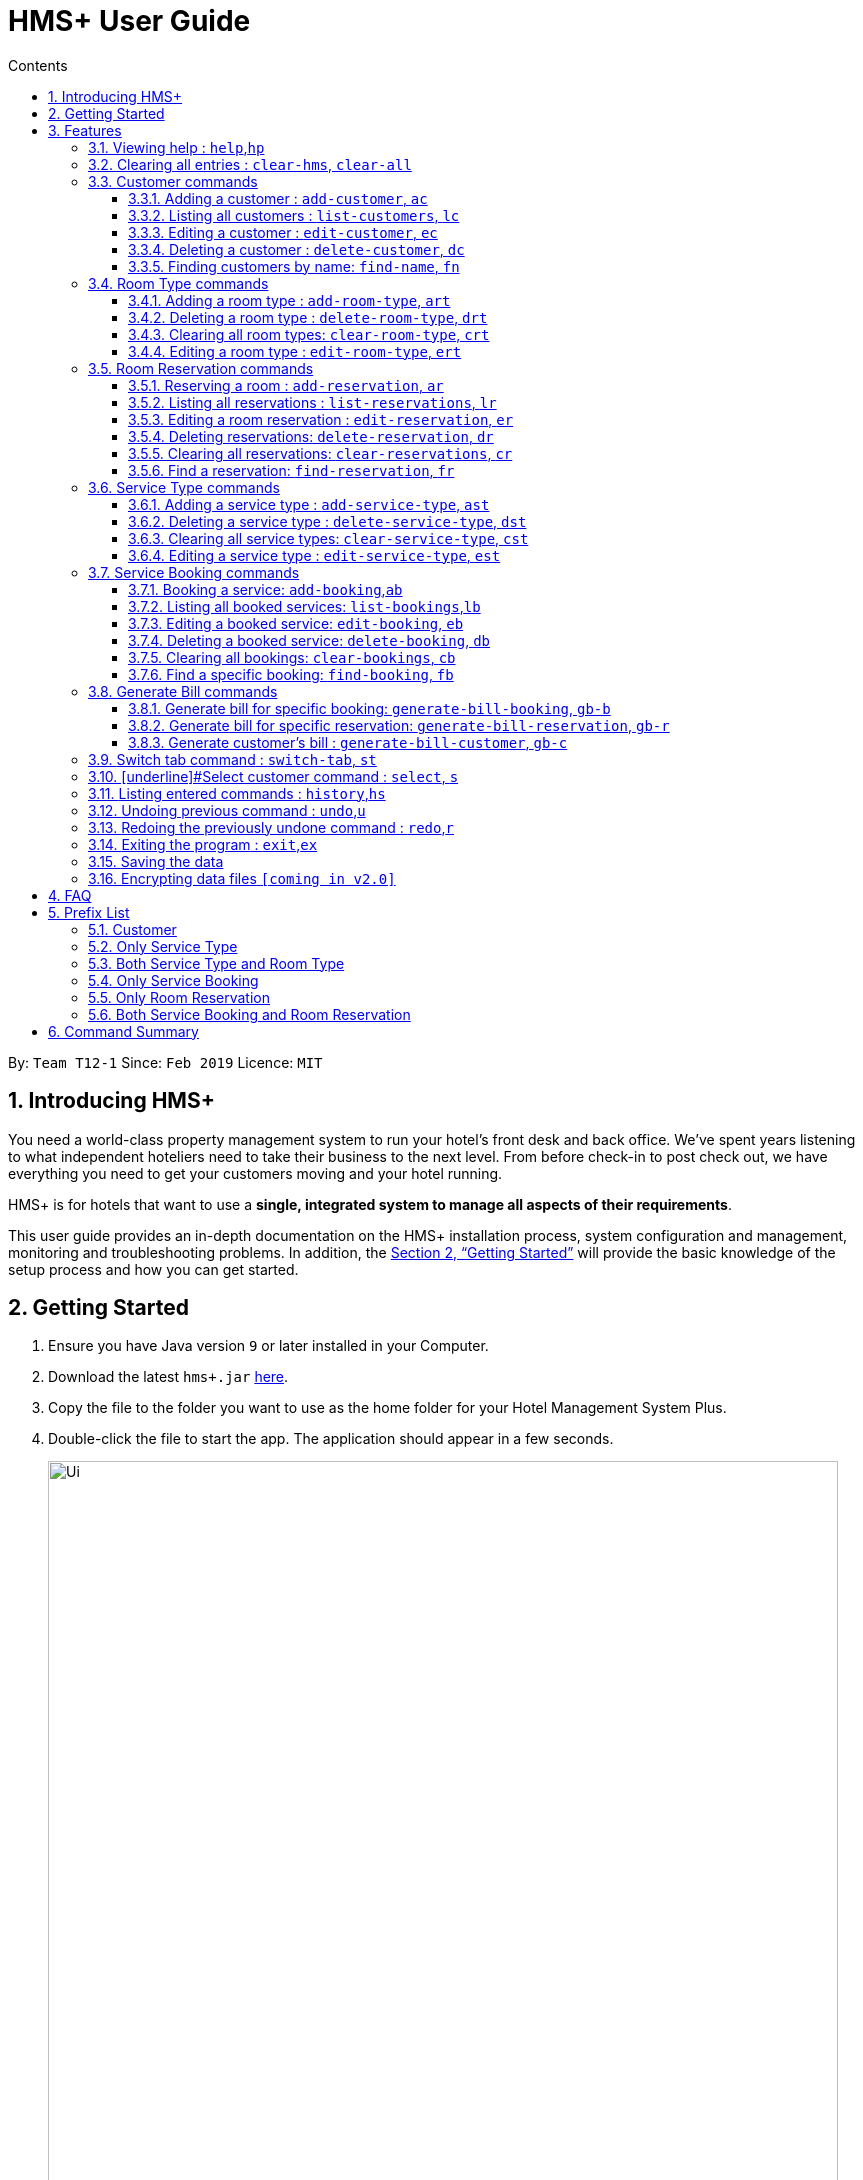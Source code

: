 = HMS+  User Guide
:site-section: UserGuide
:toc: left
:toc-title: Contents
:toclevels: 3
:sectnums:
:imagesDir: images
:stylesDir: stylesheets
:xrefstyle: full
:experimental:
ifdef::env-github[]
:tip-caption: :bulb:
:note-caption: :information_source:
endif::[]
:repoURL: https://github.com/cs2103-ay1819s2-t12-1/main

By: `Team T12-1`      Since: `Feb 2019`      Licence: `MIT`

// tag::introduction[]
== Introducing HMS+

You need a world-class property management system to run your hotel’s front desk and back office. We’ve spent years listening to what independent hoteliers need to take their business to the next level. From before check-in to post check out, we have everything you need to get your customers moving and your hotel running.

HMS+ is for hotels that want to use a *single, integrated system to manage all aspects of their requirements*.

This user guide provides an in-depth documentation on the HMS+ installation process, system configuration and management, monitoring and troubleshooting problems. In addition, the <<Getting Started>> will provide the basic knowledge of the setup process and how you can get started.

// end::introduction[]

== Getting Started

.  Ensure you have Java version `9` or later installed in your Computer.
.  Download the latest `hms+.jar` link:{repoURL}/releases[here].
.  Copy the file to the folder you want to use as the home folder for your Hotel Management System Plus.
.  Double-click the file to start the app. The application should appear in a few seconds.

+
image::Ui.png[width="790"]
+
.  Type the command in the command box and press kbd:[Enter] to execute it. +
e.g. typing *`help`* and pressing kbd:[Enter] will open the help window.
.  Some example commands you can try:

* *`list-customers`* : lists all customers
* **`add-customer`**`n/John Doe p/98765432 e/johnd@example.com id/G8957685R a/John street, block 123, #01-01` : adds a customer named `John Doe` to the HMS+ database.
* **`delete-customer`**`3` : deletes the 3rd customer shown in the current list
* *`exit`* : exits the app

.  Refer to <<Features>> for details of each command.

[[Features]]
== Features

====
*Command Format*

* Words in `UPPER_CASE` are the parameters to be supplied by the user. For example, in `add n/NAME`, `NAME` is a parameter which can be used as `add n/John Doe`.
* Items in square brackets are optional. For example, `n/NAME [t/TAG]` can be used as `n/John Doe t/friend` or as `n/John Doe`.
* Items in curly brackets separated by a slash (`/`) are interchangeable (entering either of those items have the same effect). For example, `{addcustomer/ac}` are two aliases of the same command.
* Items with `…` after them can be used multiple times including zero times. For example, `[t/TAG]…` can be used as `{nbsp}` (i.e. 0 times), `t/friend`, `t/friend t/family` etc.
* Parameters can be in any order. For example, if the command specifies `n/NAME p/PHONE_NUMBER`, `p/PHONE_NUMBER n/NAME` is also acceptable.
* If you enter the same prefix twice, the data in the second prefix is recorded. For example, `n/Tejas Bhuwania n/Sanjay Bhuwania` will take in Sanjay Bhuwania inside the database.
====

=== [underline]#Viewing help# : `help`,`hp`

Effect: Displays a help list, which lists all the commands that can be used. +
Format: `{[aqua]#help#/[aqua]#hp#}`

=== [underline]#Clearing all entries# : `clear-hms`, `clear-all`

Effect: Clears all entries from the database. +
Format: `{[aqua]#clear-hms#/[aqua]#clear-all#}`

=== [underline]#Customer commands#
==== Adding a customer : `add-customer`, `ac`

Effect: Adds a customer to the customer database. +
Format: `{[aqua]#add-customer#/[aqua]#ac#} [blue]#n/# [lime]#NAME# [blue]#p/# [lime]#PHONE_NUMBER# [blue]#e/# [lime]#EMAIL# [blue]#id/# [lime]#IDENTIFICATION_NO# [black]#[# [blue]#dob/# [lime]#DATE_OF_BIRTH# [black]#]# [black]#[# [blue]#a/# [lime]#ADDRESS# [black]#]# [black]#[# [blue]#t/# [lime]#TAG# [black]#]#`

[NOTE]
====
* A person needs to have the Name, Phone number, Email address and Identification number fields compulsorily.
* Any two person cannot have the same Phone number, Email address or Identification number.
* Identification number refers to NRIC/FIN number or Social Security Number (used in the US) and is therefoe a bit flexible.
* Date of birth, address and tags are optional fields. A customer can exist can without any of these.
====

[TIP]
A person can have any number of tags (including 0)

Examples:

* `ac n/John Doe p/98765432 dob/28/05/1999 e/johnd@example.com id/A5525261 a/John street, block 123, #01-01`
* `ac n/Betsy Crowe e/betsy.crowe@example.com p/123456 id/A3452521Q`

==== Listing all customers : `list-customers`, `lc`

Effect: Displays a customer list, which lists all customers in the customer database. +
Format: `{[aqua]#list-customers#/[aqua]#lc#}`

Examples:

* `lc` +
   Lists all the customers present in the database.

==== Editing a customer : `edit-customer`, `ec`

Effect: Edits the fields of an existing customer in the customer database. +
Format: `{[aqua]#edit-customer/ec#} [lime]#INDEX# [black]#[# [blue]#n/# [lime]#NAME# [black]#]# [black]#[# [blue]#p/# [lime]#PHONE# [black]#]# [black]#[# [blue]#e/# [lime]#EMAIL# [black]#]# [black]#[# [blue]#id/# [lime]#IDENTIFICATION_NO# [black]#]# [black]#[# [blue]#dob/# [lime]#DATE_OF_BIRTH# [black]#]# [black]#[# [blue]#a/# [lime]#ADDRESS# [black]#]# [black]#[# [blue]#t/# [lime]#TAG#…[black]#]#`

[NOTE]
====
* Edits the customer at the specified INDEX. The index refers to the index number shown in the displayed customer list. The index must be a positive integer.
* At least one of the optional fields must be provided. Otherwise, nothing will be changed.
* Existing values will be updated to the input values.
* When editing tags, the existing tags of the customer will be removed, i.e. adding of tags is not cumulative.
====
[TIP]
You can remove all the customer's tags by typing `t/` without specifying any tags after it.

Examples:

* `list-customers`, then `edit-customer 1 p/91234567 e/johndoe@example.com` +
Edits the phone number and email address of the 1st customer to be 91234567 and johndoe@example.com respectively.
* `lc`, then `ec 2 n/Betsy Crower t/` +
Edits the name of the 2nd customer to be `Betsy Crower` and clears all existing tags.

==== Deleting a customer : `delete-customer`, `dc`

Effect: Deletes a customer from the customer database. +
Format: `{[aqua]#delete-customer#/[aqua]#dc#} [lime]#INDEX#`

[NOTE]
====
* Deletes the customer at the specified index. The index refers to the index number shown in the displayed customer list. The index must be a positive integer.
* This command will delete all the bookings and reservations associated with the customer as well.
====

Examples:

* `list-customers`, then `delete-customer 2` +
Deletes the 2nd person of the customer database.
* `find-name Betsy`, then `delete-customer 1` +
Deletes the 1st customer in the customer list returned by the `findname` command.

==== Finding customers by name: `find-name`, `fn`

Effect: Displays a customer list, which consists of customers whose names contain any of the given keywords. +
Format: `{[aqua]#find-name#/[aqua]#fn#} [lime]#KEYWORD# [black]#[# [lime]#MORE_KEYWORDS# [black]#]#`

[NOTE]
====
* The search is case insensitive, e.g `hans` will match Hans
* The order of the keywords does not matter. e.g. `Hans Bo` will match Bo Hans
* Only full words will be matched, e.g. `Han` will not match `Hans`
* Persons matching at least one keyword will be returned (i.e. `OR` search). e.g. `Hans Bo` will return Hans Gruber and Bo Yang
====

Examples:

* `find-name John` +
Returns John Cena and John Doe
* `fn Betsy Tim John` +
Returns any person having names Betsy, Tim, or John


=== [underline]#Room Type commands#

==== Adding a room type : `add-room-type`, `art`

Effect: Adds a room type to hotel database. This makes it available for people to do reservations with the added room type. +
Format: `{[aqua]#add-room-type#/[aqua]#art#} [blue]#n/# [lime]#ROOM_TYPE# [blue]#cap/# [lime]#NUMBER_OF_ROOM# [blue]#rate/# [lime]#RATE#`

[NOTE]
====
* All fields are compulsory.
====

[TIP]
====
* `ROOM_TYPE` is case insensitive.
====

Example:

* `art n/SINGLE ROOM cap/50 rate/300.0` +
Adds a room type with name SINGLE ROOM, with a rate of 300.0 and capacity of 50

==== Deleting a room type : `delete-room-type`, `drt`

Effect: Deletes a room type from the hotel database. This makes it unavailable for people to do reservations with the deleted room type. +
Format: `{[aqua]#delete-room-type#/[aqua]#drt#} [lime]#INDEX#

[CAUTION]
====
Deleting a room type also deletes all its related reservations.
====

Example:

* `drt 2` +
Deletes the room type at index 2

==== Clearing all room types: `clear-room-type`, `crt`
Effect: Removes all room types and room reservations from the database. +
Format: `{[aqua]#clear-room-type#/[aqua]#crt#}`

Examples:

* `crt` +
Clears all room types and reservations from the database.

==== Editing a room type : `edit-room-type`, `ert`

Effect: Edits the room type at the specified index. This modifies the room available to people to do reservations. +
Format: `{[aqua]#edit-room-type#/[aqua]#ert#} [lime]#INDEX# [black]#[# [blue]#n/# [lime]#ROOM_TYPE# [black]#]# [black]#[# [blue]#cap/# [lime]#NUMBER_OF_HOURS# [black]#]# [black]#[# [blue]#rate/# [lime]#RATE# [black]#]#`

Example:

* `ert 2 cap/100` +
Edits the room type at index 2 by changing the number of rooms to 100.


// tag::reservation-commands[]
=== [underline]#Room Reservation commands#

==== Reserving a room : `add-reservation`, `ar`

Effect: Adds a reservation for a room associated with certain customers. +
Format: `{[aqua]#add-reservation#/[aqua]#ar#} [blue]#r/# [lime]#ROOM_TYPE# [blue]#d/# [lime]#START_DATE-END_DATE# [blue]#$/# [lime]#PAYER_INDEX# [black]#[# [blue]#c/# [lime]#MORE_CUSTOMER_INDICIES…# [black]#]# [black]#[# [blue]#com/# [lime]#COMMENTS# [black]#]#`

[NOTE]
====
* `ROOM_TYPE` is the name of the room type taken from the list shown in the application
* `START_DATE` and `END_DATE` follows the `DD/MM/YYYY` format.
* `COMMENTS` can contain any text without slash (/).
* All reservations can only be done from current date to upto one year from current date.
* We alloW the same person to reserve the same room for the same dates. In short, we allow duplicate reservations.
* We allow different people to reserve the same room for the same date as someone else already has.
====


Examples: +
Assume current date is 10 May, 2019. +
* `list-customers`, then `ar r/SINGLE ROOM d/20/5/2019-25/5/2019 $/5` +
Adds a reservation of Single Room in the name of the 5th customer from 20 May 2019 to 25 May 2019.
* `find-name Jack Rose`, then `add-reservation r/DELUXE ROOM d/14/05/2019-15/05/2019 $/1 c/2` +
Adds a reservation of Deluxe Room, in the name of the first customer for both him/her and the second customer, from 14 Feb 2019 to 15 Feb 2019.


==== Listing all reservations : `list-reservations`, `lr`
Effect: Displays a reservation list, which lists all the reservations. +
Format: `{[aqua]#list-reservations#/[aqua]#lr#}`

Examples:

* `lr` +
  Lists all reservations.

==== Editing a room reservation : `edit-reservation`, `er`

Effect: Edits the fields of an existing reservation in the reservation database. +
Format: `{[aqua]#edit-reservation#/[aqua]#er#} [lime]#INDEX# [black]#[# [blue]#r/# [lime]#ROOM_TYPE# [black]#]# [black]#[# [blue]#d/# [lime]#START_DATE-END_DATE]# [black]#]# [black]#[# [blue]#$/# [lime]#PAYER_INDEX# [black]#]# [black]#[# [blue]#c/# [lime]#MORE_CUSTOMER_INDICES# [black]#]# [black]#[# [blue]#com/# [lime]#COMMENTS# [black]#]#`

[NOTE]
====
* Edits the reservation at the specified index. The index refers to the index number shown in the displayed reservation list. The index must be a positive integer.
* At least one of the optional fields must be provided. Otherwise, nothing will be changed.
* Existing values will be updated to the input values.
* When editing comments, the existing comments of the booking will be removed, i.e adding of comments is not cumulative.
====
[TIP]
You can remove all the reservation's comments by typing `com/` without specifying any tags after it.

Examples:

* `lr`, then `er 1 r/DOUBLE ROOM` +
Edits the room type of the 1st reservation to be DOUBLE ROOM.
* `lr`, then `er 2 d/14/02/2020-14/03/2020 com/` +
Edits the date of the 2nd reservation to be from 14 Feb 2020 to 14 Mar 2020 and clears all existing comments related to it.

==== Deleting reservations: `delete-reservation`, `dr`

Effect: Deletes a reservation from the reservation database. +
Format: `{[aqua]#delete-reservation#/[aqua]#dr#} [lime]#INDEX#`

****
* Deletes the reservation at the specified index. The index refers to the index number shown in the displayed booking list. The index must be a positive integer.
****

Examples:

* `lr`, then `dr 2` +
Deletes the 2nd entry of the reservation database.

==== Clearing all reservations: `clear-reservations`, `cr`
Effect: Removes all room reservations from the database. +
Format: `{[aqua]#clear-reservations#/[aqua]#cr#}`

Examples:

* `cr` +
Clears all reservations from the database.


==== Find a reservation: `find-reservation`, `fr`

Effect: Displays a reservation list based on the filters given by the user. +
Format: `{[aqua]#find-reservation#/[aqua]#fr#} [black]#[# [blue]#id/# [lime]#IDENTIFICATION_NO# [black]#]# [black]#[# [blue]#r/# [lime]#ROOM_TYPE# [black]#]# [black]#[# [blue]#d/# [lime]#START_DATE - END_DATE# [black]#]#`

[NOTE]
====
*  The searching is done in the whole reservation list.
* If you just enter the command `fr`, it displays all the reservations in the database.
====
[CAUTION]
====
* If you enter `fr d/4/6/2019 - 7/6/2019`, it displays all reservations between 4th June to 7th June. This does not include reservations which include the date 7th June.
====

Example:

* `fr id/A0124422` +
Returns all reservations for customer with identification number, A0124422.

* `fr id/A0124422 r/SINGLE ROOM` +
Returns all single room reservations for customer with identification number, A0124422.
// end::reservation-commands[]


=== [underline]#Service Type commands#

==== Adding a service type : `add-service-type`, `ast`

Effect: Adds a service type to hotel database. This makes it available for people to do bookings with the added service type. +
Format: `{[aqua]#add-service-type#/[aqua]#ast#} [blue]#n/# [lime]#SERVICE_NAME# [blue]#cap/# [lime]#CAPACITY_OF_SERVICE# [blue]#rate/# [lime]#RATE# [blue]#:/# [lime]#OPERATIONAL_HOURS#`

[NOTE]
====
* All fields are compulsory.
* Operational hours are only between 0 - 23.
====
[TIP]
====
* `SERVICE_NAME` is case insensitive.
====

Example:

* `art n/SPA cap/50 rate/10.0 :/10-22 ` +
Adds a service type with name SPA, with a rate of 10.0 and capacity of service equal to 50 and operates from 10am to 10pm

==== Deleting a service type : `delete-service-type`, `dst`

Effect: Deletes a service type from the hotel database. This makes it unavailable for people to do bookings with the deleted service type. +
Format: `{[aqua]#delete-service-type#/[aqua]#dst#} [lime]#INDEX#

[CAUTION]
====
* Deleting a service type deletes all its related bookings too.
====

Example:

* `dst 2` +
Deletes the service type at index 2

==== Clearing all service types: `clear-service-type`, `cst`
Effect: Removes all service types and service bookings from the database. +
Format: `{[aqua]#clear-service-type#/[aqua]#cst#}`

Examples:

* `cst` +
Clears all service types and service bookings from the database.

==== Editing a service type : `edit-service-type`, `est`

Effect: Edits the service type at the specified index. This modifies the service available to people to do bookings. +
Format: `{[aqua]#edit-service-type#/[aqua]#est#} [lime]#INDEX# [black]#[# [blue]#n/# [lime]#SERVICE_NAME# [black]#]# [black]#[# [blue]#cap/# [lime]#CAPACITY_OF_SERVICE# [black]#]# [black]#[# [blue]#rate/# [lime]#RATE# [black]#]# [black]#[# [blue]#:/# [lime]#OPERATIONAL_HOURS# [black]#]#`

Example:

* `est 2 cap/100` +
Edits the service type at index 2 by changing the capacity of the service to 100.


// tag::booking-commands[]
=== [underline]#Service Booking commands#
==== Booking a service: `add-booking`,`ab`

Effect: Adds a service associated with certain customers. +
Format: `{[aqua]#add-booking#/[aqua]#ab#} [blue]#s/# [lime]#SERVICE_NAME# [blue]#:/# [lime]#START_TIME-END_TIME# [blue]#$/# [lime]#PAYER_INDEX# [black]#[# [blue]#c/# [lime]#MORE_CUSTOMER_INDICES# [black]#]# [black]#[# [blue]#com/# [lime]#COMMENTS# [black]#]#`

[NOTE]
====
* `SERVICE_TYPE` is the name of the service taken from the list in the application
* `START_TIME` and `END_TIME` follows the `HH 24-hour` format.
* `COMMENTS` can contain any text without slash (`/`).
* We allow the same person to book the same service for the same period of time. In short, we allow duplicate bookings.
* We allow a different person to book the same service for the same period od time as someone else already has.
====

Examples:

* `lc`, then `add-booking s/GYM :/20-23 $/2`
Adds a booking for service GYM, for the 2nd customer from the complete customer list, from 20:00 to 23:00 if the service is available.
* `fn Jack Rose`, then `add-booking s/GYM h/14-15 $/1 c/2`
Adds a booking of service GYM in the name for first customer for him/her , from 14:00 to 15:00.

==== Listing all booked services: `list-bookings`,`lb`
Effect: Displays a booking list, which lists all the bookings made till now.
Format: `{[aqua]#list-bookings#/[aqua]#lb#}`

Example:

* `lb` +
Lists all bookings.

==== Editing a booked service: `edit-booking`, `eb`

Effect: Edits the fields of a booking in the database. +
Format: `{[aqua]#edit-booking#/[aqua]#eb#} [lime]#INDEX# [black]#[# [blue]#s/# [lime]#SERVICE_NAME# [black]#]# [black]#[# [blue]#:/# [lime]#START_TIME-END_TIME# [black]#]# [black]#[# [blue]#p/# [lime]#PAYER_INDEX# [black]#]# [black]#[# [blue]#c/# [lime]#MORE_CUSTOMER_INDICES# [black]#]# [black]#[# [blue]#com/# [lime]#COMMENTS# [black]#]#`

[NOTE]
====
* Edits the booking at the specified index. The index refers to the index number shown in the displayed booking list. The index must be a positive integer.
* At least one of the optional fields must be provided. Otherwise, nothing will be changed.
* Existing values will be updated to the input values.
* When editing comments, the existing comments of the booking will be removed, i.e adding of comments is not cumulative.
====
[TIP]
You can remove all the booking's comments by typing `com/` without specifying any tags after it.

Examples:

* `lb`, then `eb 1 s/GYM`
Edits the service type of the 1st booking to be GYM.
* `lb`, then `edit-booking 2 :/14-15 com/`
Edits the timing of the 2nd booking to be 14:00 - 15:00 and clears all existing comments.

==== Deleting a booked service: `delete-booking`, `db`

Effect: Deletes a booking from the database.
Format: `{[aqua]#delete-booking#/[aqua]#db#} [lime]#INDEX#`

[NOTE]
====
* Deletes the booking at the specified index.
* The index refers to the index number shown in the displayed room service list. The index must be a positive integer.
====

Example:
 `lb`, then `delete-booking 2` +
Deletes the 2nd booking of the booking database

==== Clearing all bookings: `clear-bookings`, `cb`

Effect: Removes all service bookings from the database. +
Format: `{[aqua]#clear-bookings#/[aqua]#cb#}`

Example:

* `cb` +
Clears all bookings from the database.

==== Find a specific booking: `find-booking`, `fb`

Effect: Displays a booking list based on the filters given by the user. +
Format: `{[aqua]#find-booking#/[aqua]#fb#} [black]#[# [blue]#id/# [lime]#IDENTIFICATION_NO# [black]#]# [black]#[# [blue]#s/# [lime]#SERVICE_NAME# [black]#]# [black]#[# [blue]#:/# [lime]#START_TIME-END_TIME# [black]#]#`

[NOTE]
====
*  The searching is done in the whole booking list.
* If you just enter the command `fb`, it will display the entire booking list.
====

Example:

* `fb id/A0124422` +
Returns all bookings for customer with identification number, A0124422.

* `fb id/A0124422 s/GYM` +
Returns all gym bookings for customer with identification number, A0124422.

// end::booking-commands[]

// tag::generation-bill-commands[]
=== [underline]#Generate Bill commands#

[CAUTION]
====
All generate bill commands only display the bill. They don't make any change in the storage or the database. That is, the bill
isn't stored anywhere. So any changes in the database due to other commands while bill is being displayed doesn't affect it.
To see the new update in the bill, the command needs to be inputted again.
====
==== Generate bill for specific booking: `generate-bill-booking`, `gb-b`

Effect: Generates the bill for the specific booking of a customer +
Format: `{[aqua]#generate-bill-booking#/[aqua]#gb-b#} [lime]#INDEX# [black]#[# [blue]#s/# [lime]#SERVICE_NAME# [black]#]# [black]#[# [blue]#:/# [lime]#START_TIME - END_TIME# [black]#]#`

Example:

 * `lc`, then `gb-b 2` +
Returns the bill for all bookings for the customer at index 2

* `lc`, then `gb-b 2 s/SPA` +
Returns the bill for all spa bookings for the customer at index 2

==== Generate bill for specific reservation: `generate-bill-reservation`, `gb-r`

Effect: Generates the bill for the specific booking of a customer +
Format: `{[aqua]#generate-bill-reservation#/[aqua]#gb-r#} [lime]#INDEX# [black]#[# [blue]#r/# [lime]#ROOM_TYPE# [black]#]# [black]#[# [blue]#d/# [lime]#START_DATE - END_DATE# [black]#]#`

[CAUTION]
====
* If you enter `gb-r 2 d/4/6/2019 - 7/6/2019`, it calculates the bill for all reservations between 4th June to 7th June for customer at index 2. This does not include reservations which include the date 7th June.
====

Example:

 * `lc`, then `gb-r 2` +
Returns the bill for all reservations for the customer at index 2

* `lc`, then `gb-r 2 r/SINGLE ROOM` +
Returns the bill for all single room reservations for the customer at index 2

==== Generate customer's bill : `generate-bill-customer`, `gb-c`

Effect: Generates the bill for the customer based on his total room reservations and service bookings. +
Format: `{[aqua]#generate-bill-customer#/[aqua]#gb-c#} [lime]#INDEX#`

[TIP]
====
This command is a super set of all the other "generate bill" commands and can be used
to obtain the complete breakup for a customer.
====

Example:

*  `lc, then `gb-c 2` +
Returns the total bill (includes all bookings and reservations) for the customer at index 2

// end::generation-bill-commands[]

=== [underline]#Switch tab command# : `switch-tab`, `st`

Effect: Switches the panel and the tab based on input by the user. +
Format: `{[aqua]#switch-tab#/[aqua]#st#} [lime]#PANEL_NUMBER# [lime]#TAB_NUMBER#`

[NOTE]
====
Panel Number 1: Consists of `Booking`, `Reservation` and `Bill` tabs. +
Panel Number 2: Consists of `Service Type` and `Room Type` tabs.
====

Example:

* `st 1 1` +
This will switch to the booking tab in the the first panel.

* `st 2 1` +
This will switch to the service type tab in the second panel.

=== [underline]#Select customer command : `select`, `s`

Effect: Selects the customer whose index is specified. +
Format: `{[aqua]#select#/[aqua]#s#} [lime]#INDEX#`

Example:

* `s 1` +
Selects the customer at index 1.


=== [underline]#Listing entered commands# : `history`,`hs`

Effect: Lists all the commands that you have entered in reverse chronological order. +
Format: `{[aqua]#history#/[aqua]#hs#}`

[NOTE]
====
Pressing the kbd:[&uarr;] and kbd:[&darr;] arrows will display the previous and next input respectively in the command box.
====

// tag::undoredo[]
=== [underline]#Undoing previous command# : `undo`,`u`

Effect: Restores the address book to the state before the previous _undoable_ command was executed. +
Format: `{[aqua]#undo#/[aqua]#u#}`

[NOTE]
====
Undoable commands: those commands that modify HMS's content (`addc`, `deletecustomer`, `editc`, etc.).
====

Examples:

* `delete-customer 1` +
`lc` +
`undo` (adds back the deleted customer) +

* `lc` +
`undo` +
The `undo` command fails as there are no undoable commands executed previously.

* `delete-customer 1` +
`clear-all` +
`undo` (adds back all cleared entries) +
`undo` (adds back the previously deleted customer) +

=== [underline]#Redoing the previously undone command# : `redo`,`r`

Effect: Reverses the most recent `undo` command. +
Format: `{[aqua]#redo#/[aqua]#r#}`

Examples:

* `delete-customer 1` +
`undo` (adds back the deleted customer) +
`redo` (deletes customer at index 1 again) +

* `delete-customer 1` +
`redo` +
The `redo` command fails as there are no `undo` commands executed previously.

* `delete-customer 1` +
`clear` +
`undo` (adds back all cleared entries) +
`undo` (adds back the previously deleted customer) +
`redo` (deletes customer at index 1 again) +
`redo` (clears all remaining entries again) +
// end::undoredo[]

=== [underline]#Exiting the program# : `exit`,`ex`

Effect: Exits the program. +
Format: `{[aqua]#exit#/[aqua]#ex#}`

=== [underline]#Saving the data#

The HMS+ data file is saved in the hard disk automatically after any command that changes the data. +
There is no need to save manually.

// tag::dataencryption[]
=== [underline]#Encrypting data files# `[coming in v2.0]`

_{explain how the user can enable/disable data encryption}_
// end::dataencryption[]



== FAQ

*Q*: How do I transfer my data to another Computer? +
*A*: Install the app in the other computer and overwrite the empty data file it creates with the file that contains the data of your previous HMS folder.

// tag::prefixlist[]
== Prefix List

=== Customer
* [underline]*Name* +
  _Prefix_:: `n/` +
  _Validation_:: Name should adhere to following constraints:

     1: It cannot be blank.
     2: It should only contain alphanumeric characters and space.

       _Example_:: [blue]#n/# Tejas Bhuwania

   * [underline]*Phone* +
    _Prefix_:: `p/` +
    _Validation_:: Phone should adhere to following constraints:

    1: It should contain only digits.
    2: It should be atleast 3 digits long.

    _Example_:: [blue]#p/# 81424394

    * [underline]*Email* +
      _Prefix_:: `e/` +
      _Validation_:: Email should  adhere to the following constraints:

                    1: Email should be of the format local-part@domain.
                    2: The local-part should only contain alphanumeric characters and these special characters, excluding the parentheses, (!#$%&'*+/=?`{|}~^.-).
                    3: This is followed by a '@' and then a domain name. The domain name must:
                        - be at least 2 characters long
                        - start and end with alphanumeric characters
                        - consists alphanumeric characters, a period or hyphen for characters in between

     _Example_:: [blue]#e/# tejasbhuwania2855@gmail.com

    * [underline]*Identification Number* +
      _Prefix_:: `id/` +
       _Validation_:: Identification Number should adhere to following constraints:

        1: It should contain only digits and uppercase alphabetical letters.
        2: It should be atleast 7 digits long and maximum 10 digits long

      _Example_:: [blue]#id/# Z4264321

    * [underline]*Date of Birth* +
      _Prefix_:: `dob/` +
       _Validation_:: Date of Birth should adhere to the following constraints:

          1: Date of birth should not exceed the current date.
          2: Date of birth should be of the format: DD/MM/YYYY.

      _Example_:: [blue]#dob/# 28/05/1999

* [underline]*Address* +
  _Prefix_:: `a/` +
  _Validation_:: Address has no constraints.

    _Example_:: [blue]#a/# 311, Ali Amar Avenue

    * [underline]*Tag* +
      _Prefix_:: `t/` +
      _Validation_:: Tag should adhere to following constraints:

        1: Tags should be alphanumeric only.

        _Example_:: [blue]#t/# friend

=== Only Service Type

* [underline]*Operational Hours of Service* +
  _Prefix_:: `:/` +
  _Validation_:: Operational Hours of Service should adhere to following constraints:

     1: It should be between 0 - 23.
     2: It should be of the format: HH - HH.


       _Example_:: [blue]#:/# 10-22

=== Both Service Type and Room Type

* [underline]*Name of Service or Room Type* +
  _Prefix_:: `n/` +
  _Validation_:: Name should adhere to following constraints:

     1: It cannot be blank.
     2: It should only contain alphanumeric characters and space.
     3: It can be maximum 20 in length.

       _Example_:: [blue]#n/# DOUBLE ROOM

* [underline]*Rate of Service or Room Type* +
 _Prefix_:: `rate/` +
 _Validation_:: Rate should adhere to following constraints:

  1: It should be positive.

  _Example_:: [blue]#rate/# 700.0

* [underline]*Capacity of Service or Number of Rooms* +
 _Prefix_:: `cap/` +
 _Validation_:: Capacity should adhere to following constraints:

  1: It should be positive.

  _Example_:: [blue]#rate/# 200

=== Only Service Booking

* [underline]*Service Type* +
  _Prefix_:: `s/` +
  _Validation_:: Service Type should adhere to following constraints:

     1: It should be a defined service type already present in the list.

     _Example_:: [blue]#s/# GYM

* [underline]*Timing of Service* +
  _Prefix_:: `:/` +
  _Validation_:: Timing of Service adheres to following constraints:

    1: The service timing should be within the operating hours.
    2: If service type is full during that time, it returns an error message.
    3: It should be of the format: HH - HH.

    _Example_:: [blue]#:/# 08 - 10

=== Only Room Reservation

* [underline]*Room Type* +
  _Prefix_:: `r/` +
   _Validation_:: Room Type should adhere to following constraints:

   1: It should be a defined room type already present in the list.

   _Example_:: [blue]#r/# SINGLE ROOM

* [underline]*Date of Reservation* +
  _Prefix_:: `d/` +
  _Validation_:: Date of Reservation adheres to the following constraints:

    1: If room type is full during those dates, it returns an error message.
    2: It should be of the format: DD/MM/YYYY - DD/MM/YYYY.
    3: It can only be from current date to one year after current date.

    _Example_:: [blue]#d/# 12/10/2019 - 14/12/2019

=== Both Service Booking and Room Reservation

* [underline]*Payer of Reservation or Service* +
  _Prefix_:: `$/` +
  _Validation_:: Payer of Reservation should adhere to following constraints:

   1: The index number should be valid.

   _Example_:: [blue]#$/# 1

* [underline]*Customers involved in Reservation or Service* +
  _Prefix_:: `c/` +
  _Validation_:: Customers involved in Reservation or Service should adhere to following constraints:

   1: The index number should be valid.

   _Example_:: [blue]#c/# 1

* [underline]*Comment for Reservation or Service* +
  _Prefix_:: `com/` +
  _Validation_:: Comment for Reservation or Service  should adhere to following constraints:

   1: It shouldn't contain (/).

   _Example_:: [blue]#com/# Please turn AC on.
// end::prefixlist[]

== Command Summary

* *Help* : `{help/hp}`
* *Add Customer* : `{add-customer/ac} n/NAME p/PHONE_NUMBER e/EMAIL id/IDENTIFICATION_NO [a/ADDRESS] [dob/DATE_OF_BIRTH] [t/TAG]…`
* *List Customers* : `{list-customers/lc}`
* *Edit Customer* : `{edit-customer/ec} INDEX [n/NAME] [p/PHONE] [e/EMAIL] [id/IDENTIFICATION_NO] [a/ADDRESS] [t/TAG]…`
* *Find Customer by name* : `{find-name/fn} KEYWORD [MORE_KEYWORDS]`
* *Delete Customer* : `{delete-customer/dc} INDEX`
* *Add Room Type* : `{add-room-type/art} n/ROOM_TYPE rate/RATE cap/NUMBER_OF_ROOM`
* *Delete Room Type* : `{delete-room-type/drt} INDEX`
* *Edit Room Type* : `{edit-room-type/ert} n/ROOM_TYPE rate/RATE cap/NUMBER_OF_ROOM`
* *Reserve room* : `{add-reservation/ar} r/ROOM_TYPE d/START_DATE-END_DATE $/PAYER_INDEX [c/MORE_CUSTOMER_INDICIES…] [com/COMMENTS]`
* *List room reservations* : `{list-reservations/lr}`
* *Edit room reservations* : `{edit-reservation/er} INDEX [s/SERVICE_NAME] [:/START_TIME - END_TIME] [p/PAYER_INDEX] [c/MORE_CUSTOMER_INDICES] [com/COMMENTS]`
* *Delete room reservation* : `{delete-reservation/dr} INDEX`
* *Add Service Type* : `{add-service-type/ast} n/SERVICE_NAME rate/RATE cap/CAPACITY_OF_SERVICE:/OPERATIONAL_HOURS`
* *Delete Service Type* : `{delete-service-type/dst} INDEX`
* *Edit Service Type* : `{edit-service-type/est} n/SERVICE_NAME rate/RATE cap/CAPACITY_OF_SERVICE:/OPERATIONAL_HOURS`
* *Book services of hotel* : `{add-booking/ab} `{add-booking/ab} s/SERVICE_NAME :/START_TIME-END_TIME $/PAYER_INDEX [c/MORE_CUSTOMER_INDICES] [com/COMMENTS]`
* *List services already booked* : `{list-bookings/lb}`
* *Edit services already booked* : `{edit-booking/eb} INDEX [s/SERVICE_NAME] [:/START_TIME# - END_TIME] [p/PAYER_INDEX] [c/MORE_CUSTOMER_INDICES] [com/COMMENTS]`
* *Delete service already booked* : `{delete-booking/db} INDEX`
* *Finding a specific booking* : `{find-booking/fb} [id/IDENTIFICATION_NO] [s/SERVICE_NAME] [:/START_TIME-END_TIME]`
* *Finding a specific reservation* : `{find-reservation/fr} [id/IDENTIFICATION_NO] [r/ROOM_TYPE]` [d/START_DATE-END_DATE]`
* *Generate bill for specific booking* : `{generate-bill-booking/gb-b} INDEX [s/SERVICE_NAME] [:/START_TIME-END_TIME]`
* *Generate bill for specific reservation* : `{generate-bill-reservation/gb-r} INDEX [r/ROOM_TYPE]` [d/START_DATE-END_DATE]`
* *Generate bill for customer* : `{generate-bill-customer/gb-c} INDEX`
* *Switch tab* : `{switch-tab/st} PANEL_NUMBER TAB_NUMBER`
* *Select customer* " `{select/s}` INDEX
* *History* : `{history/hs}`
* *Undo* : `{undo/u}`
* *Redo* : `{redo/r}`
* *Clear hotel management system database* : `{clear-hms/clear-all}`
* *Clear room reservations* : `{clear-reservations/cr}`
* *Clear booked services* : `{clear-bookings/cb}`
* *Clear room types* : `{clear-room-type/crt}`
* *Clear service types* : `{clear-service-type/cst}`
* *Exit* : `{exit/ex}`
